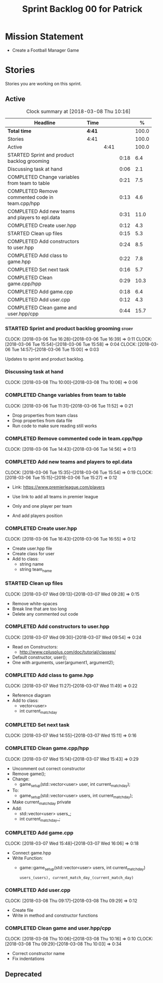 #+title: Sprint Backlog 00 for Patrick
#+options: date:nil toc:nil author:nil num:nil
#+todo: STARTED | COMPLETED CANCELLED POSTPONED
#+tags: { story(s) epic(e) }

* Mission Statement

- Create a Football Manager Game

* Stories

Stories you are working on this sprint.

** Active

#+begin: clocktable :maxlevel 3 :scope subtree :indent nil :emphasize nil :scope file :narrow 75 :formula %
#+CAPTION: Clock summary at [2018-03-08 Thu 10:16]
| <75>                                                                        |        |      |      |       |
| Headline                                                                    | Time   |      |      |     % |
|-----------------------------------------------------------------------------+--------+------+------+-------|
| *Total time*                                                                | *4:41* |      |      | 100.0 |
|-----------------------------------------------------------------------------+--------+------+------+-------|
| Stories                                                                     | 4:41   |      |      | 100.0 |
| Active                                                                      |        | 4:41 |      | 100.0 |
| STARTED Sprint and product backlog grooming                                 |        |      | 0:18 |   6.4 |
| Discussing task at hand                                                     |        |      | 0:06 |   2.1 |
| COMPLETED Change variables from team to table                               |        |      | 0:21 |   7.5 |
| COMPLETED Remove commented code in team.cpp/hpp                             |        |      | 0:13 |   4.6 |
| COMPLETED Add new teams and players to epl.data                             |        |      | 0:31 |  11.0 |
| COMPLETED Create user.hpp                                                   |        |      | 0:12 |   4.3 |
| STARTED Clean up files                                                      |        |      | 0:15 |   5.3 |
| COMPLETED Add constructors to user.hpp                                      |        |      | 0:24 |   8.5 |
| COMPLETED Add class to game.hpp                                             |        |      | 0:22 |   7.8 |
| COMPLETED Set next task                                                     |        |      | 0:16 |   5.7 |
| COMPLETED Clean game.cpp/hpp                                                |        |      | 0:29 |  10.3 |
| COMPLETED Add game.cpp                                                      |        |      | 0:18 |   6.4 |
| COMPLETED Add user.cpp                                                      |        |      | 0:12 |   4.3 |
| COMPLETED Clean game and user.hpp/cpp                                       |        |      | 0:44 |  15.7 |
#+TBLFM: $5='(org-clock-time% @3$2 $2..$4);%.1f
#+end:


*** STARTED Sprint and product backlog grooming                       :story:
    CLOCK: [2018-03-06 Tue 16:28]--[2018-03-06 Tue 16:39] =>  0:11
    CLOCK: [2018-03-06 Tue 15:54]--[2018-03-06 Tue 15:58] =>  0:04
    CLOCK: [2018-03-06 Tue 14:57]--[2018-03-06 Tue 15:00] =>  0:03

Updates to sprint and product backlog.

*** Discussing task at hand
    CLOCK: [2018-03-08 Thu 10:00]--[2018-03-08 Thu 10:06] =>  0:06

*** COMPLETED Change variables from team to table
    CLOSED: [2018-03-06 Tue 14:55]
    CLOCK: [2018-03-06 Tue 11:31]--[2018-03-06 Tue 11:52] =>  0:21

- Drop properties from team class
- Drop properties from data file
- Run code to make sure reading still works

*** COMPLETED Remove commented code in team.cpp/hpp
    CLOSED: [2018-03-06 Tue 14:57]
    CLOCK: [2018-03-06 Tue 14:43]--[2018-03-06 Tue 14:56] =>  0:13

*** COMPLETED Add new teams and players to epl.data
    CLOSED: [2018-03-06 Tue 15:55]
    CLOCK: [2018-03-06 Tue 15:35]--[2018-03-06 Tue 15:54] =>  0:19
    CLOCK: [2018-03-06 Tue 15:15]--[2018-03-06 Tue 15:27] =>  0:12

- Link: https://www.premierleague.com/players

- Use link to add all teams in premier league
- Only and one player per team
- And add players position

*** COMPLETED Create user.hpp
    CLOSED: [2018-03-06 Tue 16:56]
    CLOCK: [2018-03-06 Tue 16:43]--[2018-03-06 Tue 16:55] =>  0:12

- Create user.hpp file
- Create class for user
- Add to class:
  - string name
  - string team_name

*** STARTED Clean up files
    CLOCK: [2018-03-07 Wed 09:13]--[2018-03-07 Wed 09:28] =>  0:15

- Remove white-spaces
- Break line that are too long
- Delete any commented out code

*** COMPLETED Add constructors to user.hpp
    CLOSED: [2018-03-07 Wed 10:55]
    CLOCK: [2018-03-07 Wed 09:30]--[2018-03-07 Wed 09:54] =>  0:24

- Read on Constructors:
  - http://www.cplusplus.com/doc/tutorial/classes/

- Default constructor, user();
- One with arguments, user(argument1, argument2);

*** COMPLETED Add class to game.hpp
    CLOSED: [2018-03-07 Wed 11:49]
    CLOCK: [2018-03-07 Wed 11:27]--[2018-03-07 Wed 11:49] =>  0:22

- Reference diagram
- Add to class:
  - vector<user>
  - int current_match_day

*** COMPLETED Set next task
    CLOSED: [2018-03-07 Wed 15:45]
    CLOCK: [2018-03-07 Wed 14:55]--[2018-03-07 Wed 15:11] =>  0:16

*** COMPLETED Clean game.cpp/hpp
    CLOSED: [2018-03-07 Wed 16:22]
    CLOCK: [2018-03-07 Wed 15:14]--[2018-03-07 Wed 15:43] =>  0:29

- Uncomment out correct constructor
- Remove game();
- Change:
  - game_setup(std::vector<user> user, int current_match_day);
- To:
  - game_setup(std::vector<user> users, int current_match_day);
- Make current_match_day private
- Add:
  - std::vector<user> users_;
  - int current_match_day_;

*** COMPLETED Add game.cpp
    CLOSED: [2018-03-07 Wed 16:22]
    CLOCK: [2018-03-07 Wed 15:48]--[2018-03-07 Wed 16:06] =>  0:18
- Connect game.hpp
- Write Function:
  - game::game_setup(std::vector<user> users, int current_match_day)
    : users_(users), current_match_day_(current_match_day)

*** COMPLETED Add user.cpp
    CLOSED: [2018-03-08 Thu 09:29]
    CLOCK: [2018-03-08 Thu 09:17]--[2018-03-08 Thu 09:29] =>  0:12

- Create file
- Write in method and constructor functions

*** COMPLETED Clean game and user.hpp/cpp
    CLOSED: [2018-03-08 Thu 10:16]
    CLOCK: [2018-03-08 Thu 10:06]--[2018-03-08 Thu 10:16] =>  0:10
    CLOCK: [2018-03-08 Thu 09:29]--[2018-03-08 Thu 10:03] =>  0:34


- Correct constructor name
- Fix indentations
** Deprecated
